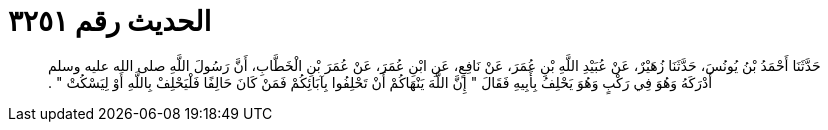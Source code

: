
= الحديث رقم ٣٢٥١

[quote.hadith]
حَدَّثَنَا أَحْمَدُ بْنُ يُونُسَ، حَدَّثَنَا زُهَيْرٌ، عَنْ عُبَيْدِ اللَّهِ بْنِ عُمَرَ، عَنْ نَافِعٍ، عَنِ ابْنِ عُمَرَ، عَنْ عُمَرَ بْنِ الْخَطَّابِ، أَنَّ رَسُولَ اللَّهِ صلى الله عليه وسلم أَدْرَكَهُ وَهُوَ فِي رَكْبٍ وَهُوَ يَحْلِفُ بِأَبِيهِ فَقَالَ ‏"‏ إِنَّ اللَّهَ يَنْهَاكُمْ أَنْ تَحْلِفُوا بِآبَائِكُمْ فَمَنْ كَانَ حَالِفًا فَلْيَحْلِفْ بِاللَّهِ أَوْ لِيَسْكُتْ ‏"‏ ‏.‏